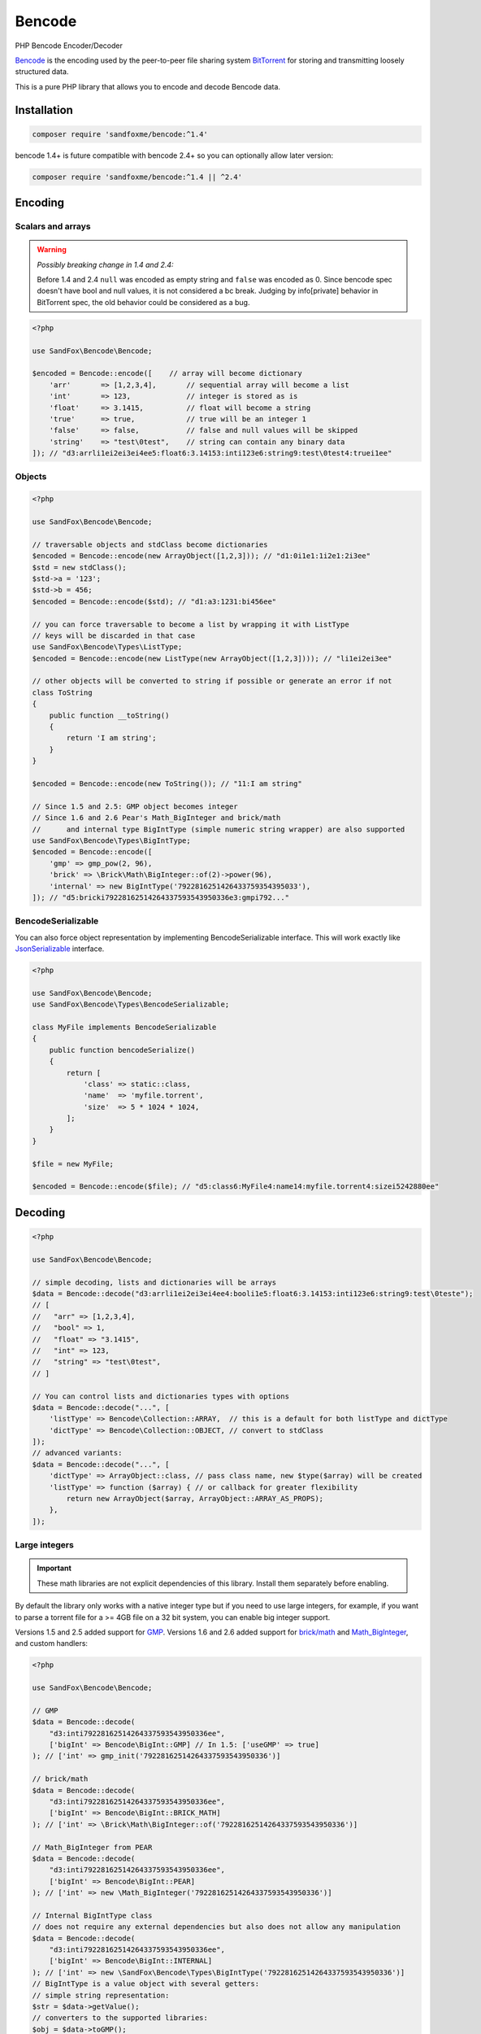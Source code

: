 Bencode
#######

|Packagist| |GitLab| |GitHub| |Bitbucket| |Gitea|

PHP Bencode Encoder/Decoder

Bencode_ is the encoding used by the peer-to-peer file sharing system
BitTorrent_ for storing and transmitting loosely structured data.

This is a pure PHP library that allows you to encode and decode Bencode data.

Installation
============

.. code-block:: bash

    composer require 'sandfoxme/bencode:^1.4'

bencode 1.4+ is future compatible with bencode 2.4+ so you can optionally allow later version:

.. code-block:: bash

    composer require 'sandfoxme/bencode:^1.4 || ^2.4'

Encoding
========

Scalars and arrays
------------------

.. warning:: *Possibly breaking change in 1.4 and 2.4:*

    Before 1.4 and 2.4 ``null`` was encoded as empty string and ``false`` was encoded as 0.
    Since bencode spec doesn't have bool and null values, it is not considered a bc break.
    Judging by info[private] behavior in BitTorrent spec, the old behavior could be considered as a bug.

.. code-block:: php

    <?php

    use SandFox\Bencode\Bencode;

    $encoded = Bencode::encode([    // array will become dictionary
        'arr'       => [1,2,3,4],       // sequential array will become a list
        'int'       => 123,             // integer is stored as is
        'float'     => 3.1415,          // float will become a string
        'true'      => true,            // true will be an integer 1
        'false'     => false,           // false and null values will be skipped
        'string'    => "test\0test",    // string can contain any binary data
    ]); // "d3:arrli1ei2ei3ei4ee5:float6:3.14153:inti123e6:string9:test\0test4:truei1ee"

Objects
-------

.. code-block:: php

    <?php

    use SandFox\Bencode\Bencode;

    // traversable objects and stdClass become dictionaries
    $encoded = Bencode::encode(new ArrayObject([1,2,3])); // "d1:0i1e1:1i2e1:2i3ee"
    $std = new stdClass();
    $std->a = '123';
    $std->b = 456;
    $encoded = Bencode::encode($std); // "d1:a3:1231:bi456ee"

    // you can force traversable to become a list by wrapping it with ListType
    // keys will be discarded in that case
    use SandFox\Bencode\Types\ListType;
    $encoded = Bencode::encode(new ListType(new ArrayObject([1,2,3]))); // "li1ei2ei3ee"

    // other objects will be converted to string if possible or generate an error if not
    class ToString
    {
        public function __toString()
        {
            return 'I am string';
        }
    }

    $encoded = Bencode::encode(new ToString()); // "11:I am string"

    // Since 1.5 and 2.5: GMP object becomes integer
    // Since 1.6 and 2.6 Pear's Math_BigInteger and brick/math
    //      and internal type BigIntType (simple numeric string wrapper) are also supported
    use SandFox\Bencode\Types\BigIntType;
    $encoded = Bencode::encode([
        'gmp' => gmp_pow(2, 96),
        'brick' => \Brick\Math\BigInteger::of(2)->power(96),
        'internal' => new BigIntType('7922816251426433759354395033'),
    ]); // "d5:bricki79228162514264337593543950336e3:gmpi792..."

BencodeSerializable
-------------------

You can also force object representation by implementing BencodeSerializable interface.
This will work exactly like JsonSerializable_ interface.

.. code-block:: php

    <?php

    use SandFox\Bencode\Bencode;
    use SandFox\Bencode\Types\BencodeSerializable;

    class MyFile implements BencodeSerializable
    {
        public function bencodeSerialize()
        {
            return [
                'class' => static::class,
                'name'  => 'myfile.torrent',
                'size'  => 5 * 1024 * 1024,
            ];
        }
    }

    $file = new MyFile;

    $encoded = Bencode::encode($file); // "d5:class6:MyFile4:name14:myfile.torrent4:sizei5242880ee"

Decoding
========

.. code-block:: php

    <?php

    use SandFox\Bencode\Bencode;

    // simple decoding, lists and dictionaries will be arrays
    $data = Bencode::decode("d3:arrli1ei2ei3ei4ee4:booli1e5:float6:3.14153:inti123e6:string9:test\0teste");
    // [
    //   "arr" => [1,2,3,4],
    //   "bool" => 1,
    //   "float" => "3.1415",
    //   "int" => 123,
    //   "string" => "test\0test",
    // ]

    // You can control lists and dictionaries types with options
    $data = Bencode::decode("...", [
        'listType' => Bencode\Collection::ARRAY,  // this is a default for both listType and dictType
        'dictType' => Bencode\Collection::OBJECT, // convert to stdClass
    ]);
    // advanced variants:
    $data = Bencode::decode("...", [
        'dictType' => ArrayObject::class, // pass class name, new $type($array) will be created
        'listType' => function ($array) { // or callback for greater flexibility
            return new ArrayObject($array, ArrayObject::ARRAY_AS_PROPS);
        },
    ]);

Large integers
--------------

.. important::
    These math libraries are not explicit dependencies of this library.
    Install them separately before enabling.

By default the library only works with a native integer type but if you need to use large integers,
for example, if you want to parse a torrent file for a >= 4GB file on a 32 bit system,
you can enable big integer support.

Versions 1.5 and 2.5 added support for GMP_.
Versions 1.6 and 2.6 added support for `brick/math`_ and Math_BigInteger_, and custom handlers:

.. code-block:: php

    <?php

    use SandFox\Bencode\Bencode;

    // GMP
    $data = Bencode::decode(
        "d3:inti79228162514264337593543950336ee",
        ['bigInt' => Bencode\BigInt::GMP] // In 1.5: ['useGMP' => true]
    ); // ['int' => gmp_init('79228162514264337593543950336')]

    // brick/math
    $data = Bencode::decode(
        "d3:inti79228162514264337593543950336ee",
        ['bigInt' => Bencode\BigInt::BRICK_MATH]
    ); // ['int' => \Brick\Math\BigInteger::of('79228162514264337593543950336')]

    // Math_BigInteger from PEAR
    $data = Bencode::decode(
        "d3:inti79228162514264337593543950336ee",
        ['bigInt' => Bencode\BigInt::PEAR]
    ); // ['int' => new \Math_BigInteger('79228162514264337593543950336')]

    // Internal BigIntType class
    // does not require any external dependencies but also does not allow any manipulation
    $data = Bencode::decode(
        "d3:inti79228162514264337593543950336ee",
        ['bigInt' => Bencode\BigInt::INTERNAL]
    ); // ['int' => new \SandFox\Bencode\Types\BigIntType('79228162514264337593543950336')]
    // BigIntType is a value object with several getters:
    // simple string representation:
    $str = $data->getValue();
    // converters to the supported libraries:
    $obj = $data->toGMP();
    $obj = $data->toPear();
    $obj = $data->toBrickMath();

    // like listType and dictType you can use a callable or a class name
    $data = Bencode::decode(
        "d3:inti79228162514264337593543950336ee",
        ['bigInt' => fn ($v) => $v]
    ); // ['int' => '79228162514264337593543950336']
    $data = Bencode::decode(
        "d3:inti79228162514264337593543950336ee",
        ['bigInt' => MyBigIntHandler::class]
    ); // ['int' => new MyBigIntHandler('79228162514264337593543950336')]]

.. _GMP: https://www.php.net/manual/en/book.gmp.php
.. _brick/math: https://github.com/brick/math
.. _Math_BigInteger: https://pear.php.net/package/Math_BigInteger

Working with files
==================

.. code-block:: php

    <?php

    use SandFox\Bencode\Bencode;

    // load data from a bencoded file
    $data = Bencode::load('testfile.torrent');
    // save data to a bencoded file
    Bencode::dump('testfile.torrent', $data);

Working with streams
====================

.. code-block:: php

    <?php

    use SandFox\Bencode\Bencode;

    // load data from a bencoded seekable readable stream
    $data = Bencode::decodeStream(fopen('...', 'r'));
    // save data to a bencoded writable stream or to a new php://temp if no stream is specified
    Bencode::encodeToStream($data, fopen('...', 'w'));

License
=======

The library is available as open source under the terms of the `MIT License`_.

.. _Bencode:            https://en.wikipedia.org/wiki/Bencode
.. _BitTorrent:         https://en.wikipedia.org/wiki/BitTorrent
.. _JsonSerializable:   http://php.net/manual/en/class.jsonserializable.php
.. _MIT License:        https://opensource.org/licenses/MIT

.. |Packagist|  image:: https://img.shields.io/packagist/v/sandfoxme/bencode.svg?style=flat-square
   :target:     https://packagist.org/packages/sandfoxme/bencode
.. |GitHub|     image:: https://img.shields.io/badge/get%20on-GitHub-informational.svg?style=flat-square&logo=github
   :target:     https://github.com/arokettu/bencode
.. |GitLab|     image:: https://img.shields.io/badge/get%20on-GitLab-informational.svg?style=flat-square&logo=gitlab
   :target:     https://gitlab.com/sandfox/bencode
.. |Bitbucket|  image:: https://img.shields.io/badge/get%20on-Bitbucket-informational.svg?style=flat-square&logo=bitbucket
   :target:     https://bitbucket.org/sandfox/bencode
.. |Gitea|      image:: https://img.shields.io/badge/get%20on-Gitea-informational.svg?style=flat-square&logo=gitea
   :target:     https://sandfox.org/sandfox/bencode
